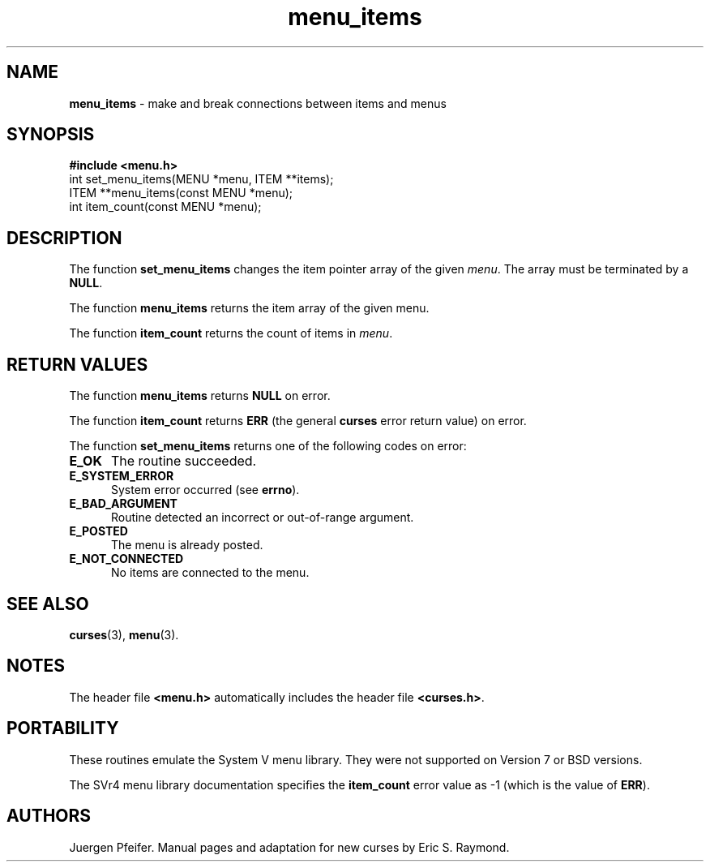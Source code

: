 '\" t
.\" $OpenBSD: src/lib/libmenu/menu_items.3,v 1.3 1997/12/14 23:19:34 millert Exp $
.TH menu_items 3 ""
.SH NAME
\fBmenu_items\fR - make and break connections between items and menus
.SH SYNOPSIS
\fB#include <menu.h>\fR
.br
int set_menu_items(MENU *menu, ITEM **items);
.br
ITEM **menu_items(const MENU *menu);
.br
int item_count(const MENU *menu);
.br
.SH DESCRIPTION
The function \fBset_menu_items\fR changes the item pointer array of the given
\fImenu\fR.  The array must be terminated by a \fBNULL\fR.

The function \fBmenu_items\fR returns the item array of the given menu.

The function \fBitem_count\fR returns the count of items in \fImenu\fR.
.SH RETURN VALUES
The function \fBmenu_items\fR returns \fBNULL\fR on error.

The function \fBitem_count\fR returns \fBERR\fR (the general \fBcurses\fR error
return value) on error.

The function \fBset_menu_items\fR returns one of the following codes on error:
.TP 5
\fBE_OK\fR
The routine succeeded.
.TP 5
\fBE_SYSTEM_ERROR\fR
System error occurred (see \fBerrno\fR).
.TP 5
\fBE_BAD_ARGUMENT\fR
Routine detected an incorrect or out-of-range argument.
.TP 5
\fBE_POSTED\fR
The menu is already posted.
.TP 5
\fBE_NOT_CONNECTED\fR
No items are connected to the menu.
.SH SEE ALSO
\fBcurses\fR(3), \fBmenu\fR(3).
.SH NOTES
The header file \fB<menu.h>\fR automatically includes the header file
\fB<curses.h>\fR.
.SH PORTABILITY
These routines emulate the System V menu library.  They were not supported on
Version 7 or BSD versions.

The SVr4 menu library documentation specifies the \fBitem_count\fR error value
as -1 (which is the value of \fBERR\fR).
.SH AUTHORS
Juergen Pfeifer.  Manual pages and adaptation for new curses by Eric
S. Raymond.
.\"#
.\"# The following sets edit modes for GNU EMACS
.\"# Local Variables:
.\"# mode:nroff
.\"# fill-column:79
.\"# End:
